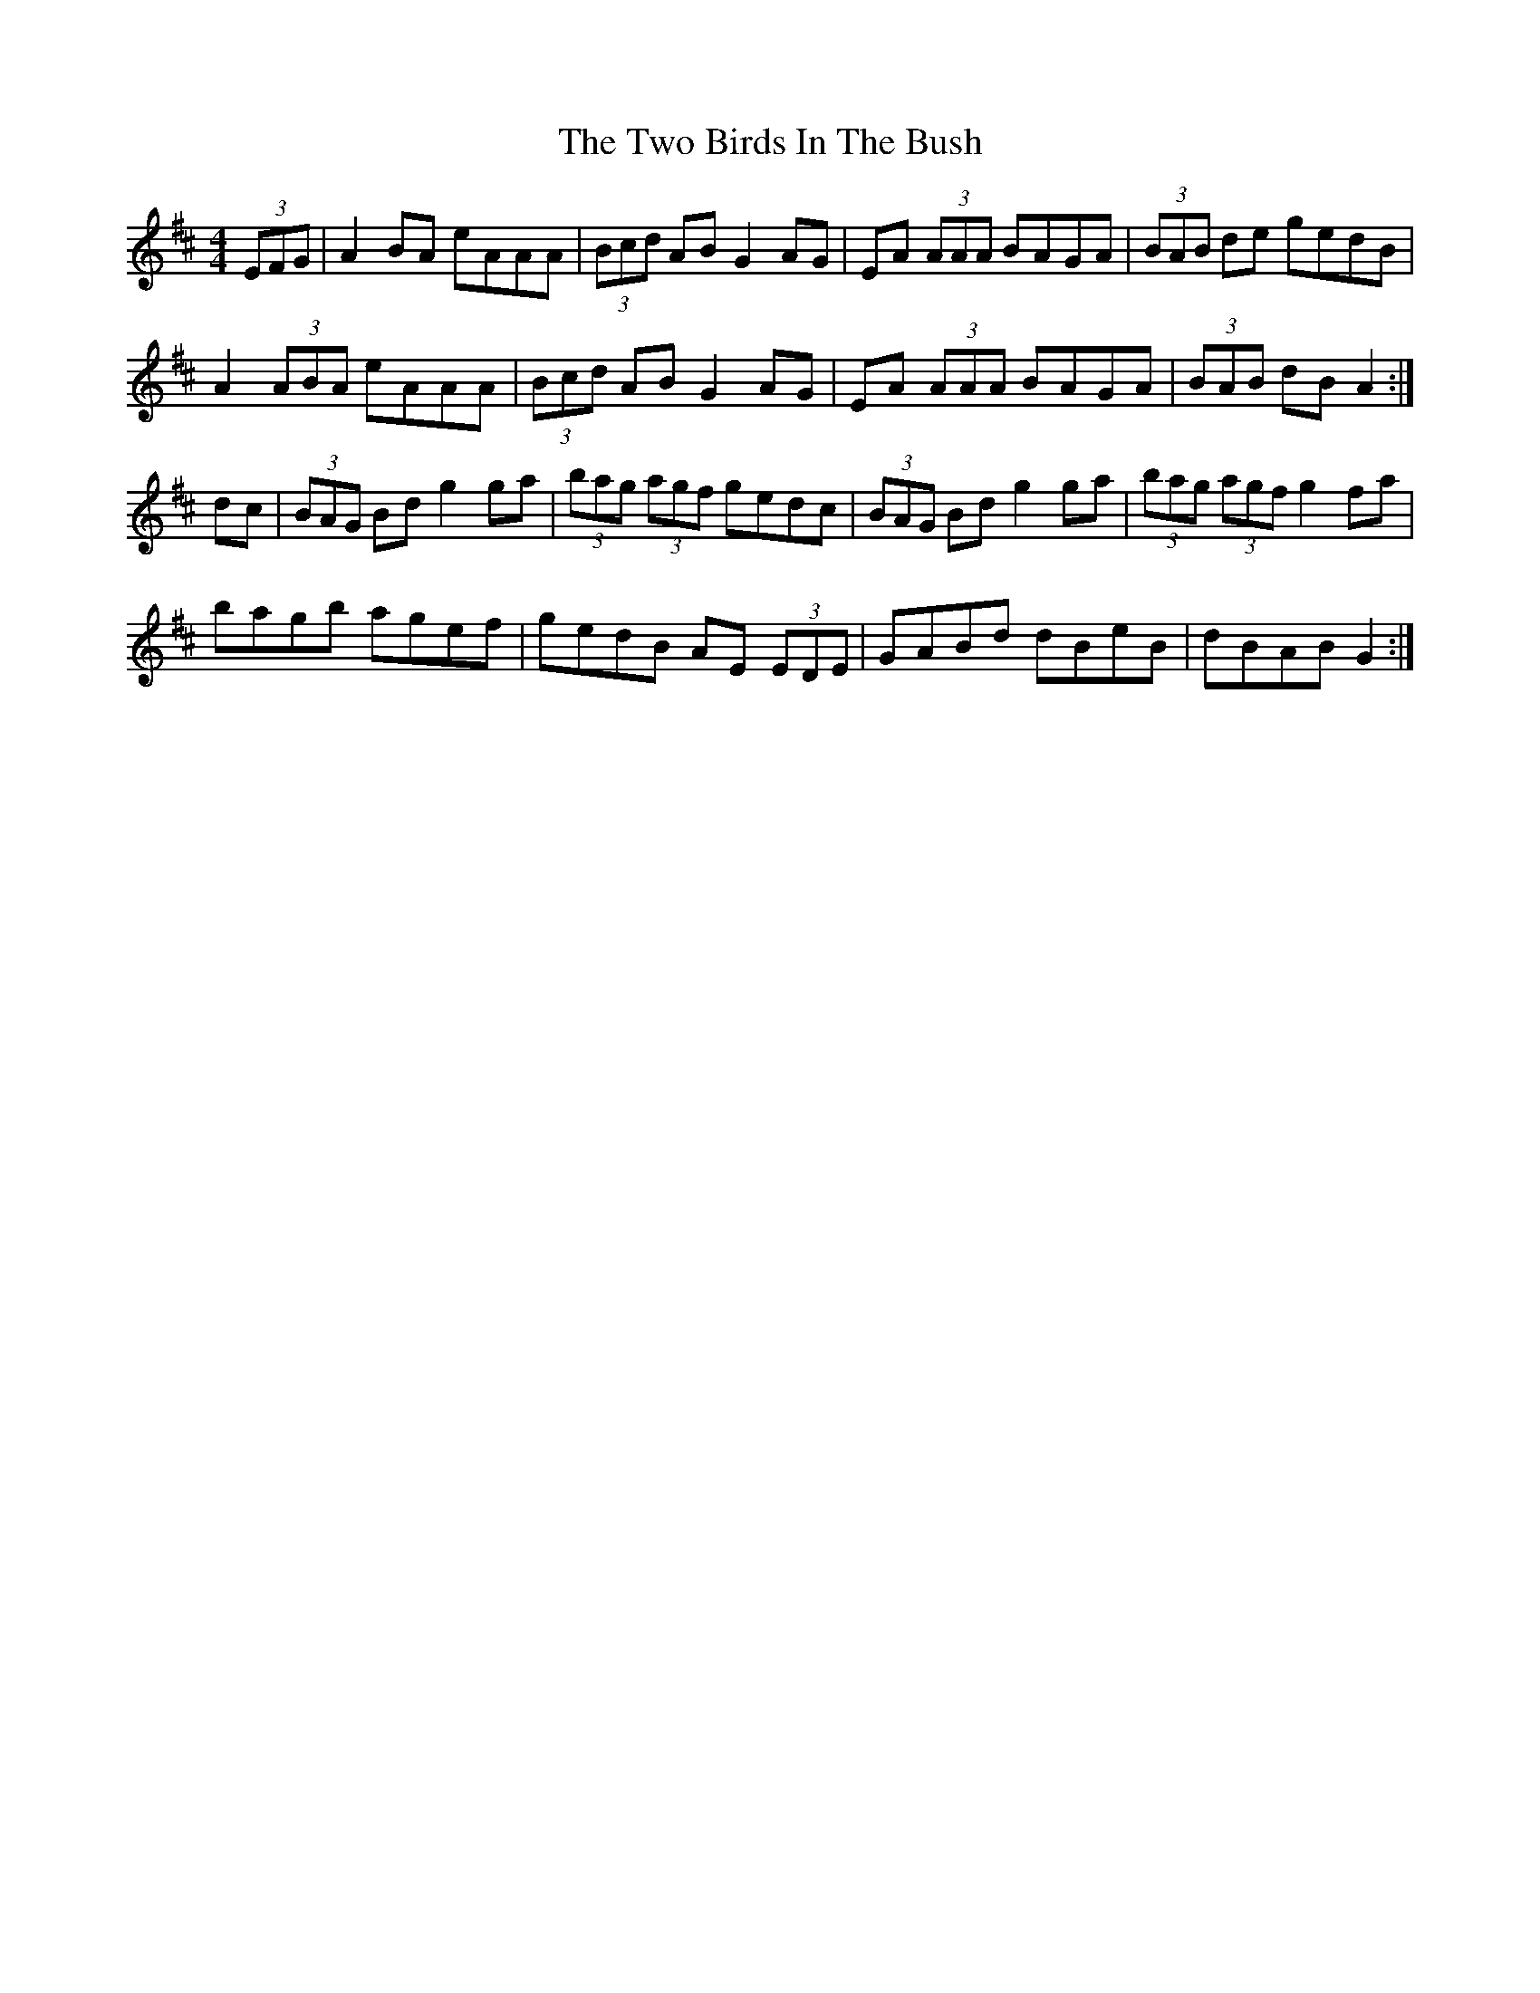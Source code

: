X: 41433
T: Two Birds In The Bush, The
R: reel
M: 4/4
K: Amixolydian
(3EFG|A2 BA eAAA|(3Bcd AB G2 AG|EA (3AAA BAGA|(3BAB de gedB|
A2 (3ABA eAAA|(3Bcd AB G2 AG|EA (3AAA BAGA|(3BAB dB A2:|
dc|(3BAG Bd g2 ga|(3bag (3agf gedc|(3BAG Bd g2 ga|(3bag (3agf g2 fa|
bagb agef|gedB AE (3EDE|GABd dBeB|dBAB G2:|

